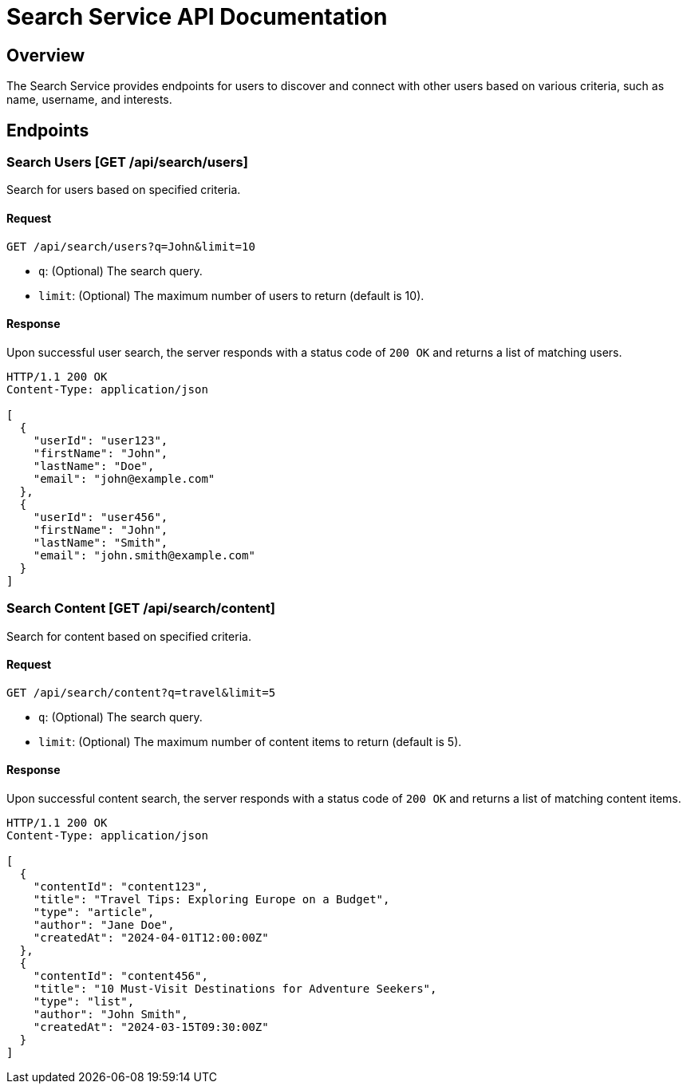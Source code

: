 = Search Service API Documentation

== Overview

The Search Service provides endpoints for users to discover and connect with other users based on various criteria, such as name, username, and interests.

== Endpoints

=== Search Users [GET /api/search/users]

Search for users based on specified criteria.

==== Request

[source,json]
----
GET /api/search/users?q=John&limit=10
----

- `q`: (Optional) The search query.
- `limit`: (Optional) The maximum number of users to return (default is 10).

==== Response

Upon successful user search, the server responds with a status code of `200 OK` and returns a list of matching users.

[source,json]
----
HTTP/1.1 200 OK
Content-Type: application/json

[
  {
    "userId": "user123",
    "firstName": "John",
    "lastName": "Doe",
    "email": "john@example.com"
  },
  {
    "userId": "user456",
    "firstName": "John",
    "lastName": "Smith",
    "email": "john.smith@example.com"
  }
]
----

=== Search Content [GET /api/search/content]

Search for content based on specified criteria.

==== Request

[source,json]
----
GET /api/search/content?q=travel&limit=5
----

- `q`: (Optional) The search query.
- `limit`: (Optional) The maximum number of content items to return (default is 5).

==== Response

Upon successful content search, the server responds with a status code of `200 OK` and returns a list of matching content items.

[source,json]
----
HTTP/1.1 200 OK
Content-Type: application/json

[
  {
    "contentId": "content123",
    "title": "Travel Tips: Exploring Europe on a Budget",
    "type": "article",
    "author": "Jane Doe",
    "createdAt": "2024-04-01T12:00:00Z"
  },
  {
    "contentId": "content456",
    "title": "10 Must-Visit Destinations for Adventure Seekers",
    "type": "list",
    "author": "John Smith",
    "createdAt": "2024-03-15T09:30:00Z"
  }
]
----
